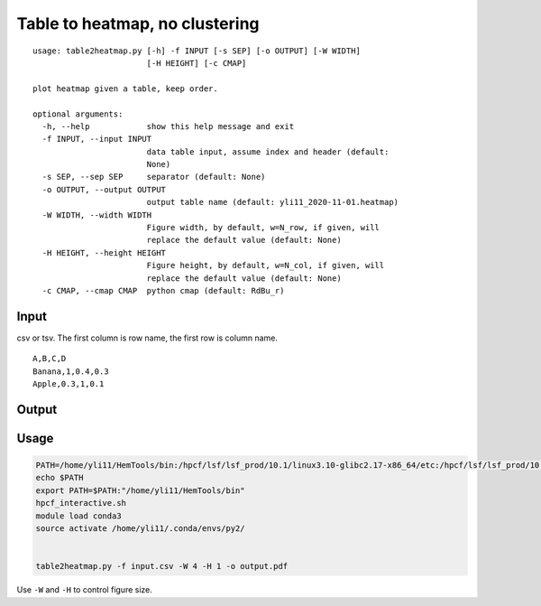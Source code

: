 Table to heatmap, no clustering
=============

::

	usage: table2heatmap.py [-h] -f INPUT [-s SEP] [-o OUTPUT] [-W WIDTH]
	                        [-H HEIGHT] [-c CMAP]

	plot heatmap given a table, keep order.

	optional arguments:
	  -h, --help            show this help message and exit
	  -f INPUT, --input INPUT
	                        data table input, assume index and header (default:
	                        None)
	  -s SEP, --sep SEP     separator (default: None)
	  -o OUTPUT, --output OUTPUT
	                        output table name (default: yli11_2020-11-01.heatmap)
	  -W WIDTH, --width WIDTH
	                        Figure width, by default, w=N_row, if given, will
	                        replace the default value (default: None)
	  -H HEIGHT, --height HEIGHT
	                        Figure height, by default, w=N_col, if given, will
	                        replace the default value (default: None)
	  -c CMAP, --cmap CMAP  python cmap (default: RdBu_r)


Input
^^^^^

csv or tsv. The first column is row name, the first row is column name.

::

	A,B,C,D
	Banana,1,0.4,0.3
	Apple,0.3,1,0.1



Output
^^^^^^

.. image:: ../../images/table2heatmap.png
	:align: center



Usage
^^^^^

.. code:: bash

	PATH=/home/yli11/HemTools/bin:/hpcf/lsf/lsf_prod/10.1/linux3.10-glibc2.17-x86_64/etc:/hpcf/lsf/lsf_prod/10.1/linux3.10-glibc2.17-x86_64/bin:/usr/lpp/mmfs/bin:/usr/lpp/mmfs/lib:/usr/local/bin:/usr/bin:/usr/local/sbin:/usr/sbin:/opt/ibutils/bin:/sbin:/cm/local/apps/environment-modules/3.2.10/bin:/opt/puppetlabs/bin
	echo $PATH
	export PATH=$PATH:"/home/yli11/HemTools/bin"
	hpcf_interactive.sh
	module load conda3
	source activate /home/yli11/.conda/envs/py2/


	table2heatmap.py -f input.csv -W 4 -H 1 -o output.pdf


Use ``-W`` and ``-H`` to control figure size.
